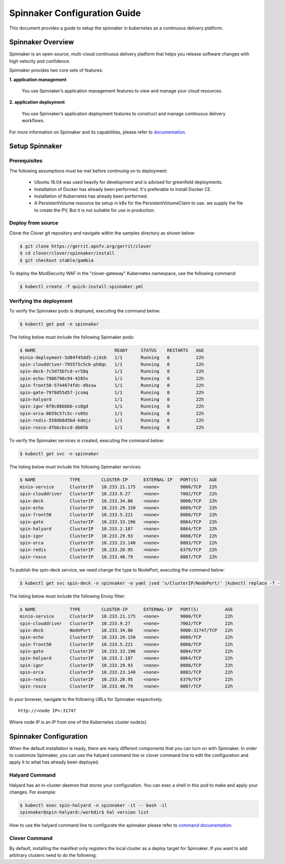 .. This work is licensed under a Creative Commons Attribution 4.0 International License.
.. http://creativecommons.org/licenses/by/4.0
.. SPDX-License-Identifier CC-BY-4.0
.. (c) Authors of Clover

.. _spinnaker_config_guide:

=========================================
Spinnaker Configuration Guide
=========================================

This document provides a guide to setup the spinnaker in kubernetes
as a continuous delivery platform.


Spinnaker Overview
=====================

Spinnaker is an open-source, multi-cloud continuous delivery platform that helps you release software changes with high velocity and confidence.

Spinnaker provides two core sets of features:

**1. application management**

    You use Spinnaker’s application management features to view and manage your cloud resources.

**2. application deployment**

    You use Spinnaker’s application deployment features to construct and manage continuous delivery workflows.

For more information on Spinnaker and its capabilities, please refer to `documentation <https://www.spinnaker.io/>`_.


Setup Spinnaker
======================================

Prerequisites
-------------

The following assumptions must be met before continuing on to deployment:

 * Ubuntu 16.04 was used heavily for development and is advised for greenfield deployments.
 * Installation of Docker has already been performed. It's preferable to install Docker CE.
 * Installation of Kubernetes has already been performed.
 * A PersistentVolume resource be setup in k8s for the PersistentVolumeClaim to use.
   we supply the file to create the PV, But it is not suitable for use in production.


Deploy from source
------------------

Clone the Clover git repository and navigate within the samples directory as
shown below:

.. code-block:: bash

    $ git clone https://gerrit.opnfv.org/gerrit/clover
    $ cd clover/clover/spinnaker/install
    $ git checkout stable/gambia

To deploy the ModSecurity WAF in the "clover-gateway" Kubernetes namespace, use
the following command:

.. code-block:: bash

    $ kubectl create -f quick-install-spinnaker.yml

Verifying the deployment
------------------------

To verify the Spinnaker pods is deployed, executing the command below:

.. code-block:: bash

    $ kubectl get pod -n spinnaker

The listing below must include the following Spinnaker pods:

.. code-block:: bash

    $ NAME                              READY     STATUS    RESTARTS   AGE
    minio-deployment-5d84f45dd5-zjdzb   1/1       Running   0          22h
    spin-clouddriver-795575c5cb-ph8qc   1/1       Running   0          22h
    spin-deck-7c5d75bfcd-vr58q          1/1       Running   0          22h
    spin-echo-7986796c94-4285v          1/1       Running   0          22h
    spin-front50-5744674fdc-d9xsw       1/1       Running   0          22h
    spin-gate-7978d55d57-jcsmq          1/1       Running   0          22h
    spin-halyard                        1/1       Running   0          22h
    spin-igor-6f8c86bbbb-cs8gd          1/1       Running   0          22h
    spin-orca-8659c57c5c-rs69z          1/1       Running   0          22h
    spin-redis-558db8d5bd-kdmjz         1/1       Running   0          22h
    spin-rosco-dfbbcbccd-db65b          1/1       Running   0          22h

To verify the Spinnaker services is created, executing the command below:

.. code-block:: bash

    $ kubectl get svc -n spinnaker

The listing below must include the following Spinnaker services:

.. code-block:: bash

    $ NAME             TYPE        CLUSTER-IP      EXTERNAL-IP   PORT(S)    AGE
    minio-service      ClusterIP   10.233.21.175   <none>        9000/TCP   22h
    spin-clouddriver   ClusterIP   10.233.9.27     <none>        7002/TCP   22h
    spin-deck          ClusterIP   10.233.34.86    <none>        9000/TCP   22h
    spin-echo          ClusterIP   10.233.29.150   <none>        8089/TCP   22h
    spin-front50       ClusterIP   10.233.5.221    <none>        8080/TCP   22h
    spin-gate          ClusterIP   10.233.33.196   <none>        8084/TCP   22h
    spin-halyard       ClusterIP   10.233.2.187    <none>        8064/TCP   22h
    spin-igor          ClusterIP   10.233.29.93    <none>        8088/TCP   22h
    spin-orca          ClusterIP   10.233.23.140   <none>        8083/TCP   22h
    spin-redis         ClusterIP   10.233.20.95    <none>        6379/TCP   22h
    spin-rosco         ClusterIP   10.233.48.79    <none>        8087/TCP   22h

To publish the spin-deck service, we need change the type to NodePort, executing the command below:

.. code-block:: bash

    $ kubectl get svc spin-deck -n spinnaker -o yaml |sed 's/ClusterIP/NodePort/' |kubectl replace -f -

The listing below must include the following Envoy filter:

.. code-block:: bash

    $ NAME             TYPE        CLUSTER-IP      EXTERNAL-IP   PORT(S)          AGE
    minio-service      ClusterIP   10.233.21.175   <none>        9000/TCP         22h
    spin-clouddriver   ClusterIP   10.233.9.27     <none>        7002/TCP         22h
    spin-deck          NodePort    10.233.34.86    <none>        9000:31747/TCP   22h
    spin-echo          ClusterIP   10.233.29.150   <none>        8089/TCP         22h
    spin-front50       ClusterIP   10.233.5.221    <none>        8080/TCP         22h
    spin-gate          ClusterIP   10.233.33.196   <none>        8084/TCP         22h
    spin-halyard       ClusterIP   10.233.2.187    <none>        8064/TCP         22h
    spin-igor          ClusterIP   10.233.29.93    <none>        8088/TCP         22h
    spin-orca          ClusterIP   10.233.23.140   <none>        8083/TCP         22h
    spin-redis         ClusterIP   10.233.20.95    <none>        6379/TCP         22h
    spin-rosco         ClusterIP   10.233.48.79    <none>        8087/TCP         22h

In your browser, navigate to the following URLs for Spinnaker respectively::

    http://<node IP>:31747

Where node IP is an IP from one of the Kubernetes cluster node(s).

.. image:: imgs/spinnaker.png
     :align: center
     :scale: 100%

Spinnaker Configuration
=======================

When the default installation is ready, there are many different components that you can turn on with Spinnaker. In order to customize Spinnaker, you can use the halyard command line or clover command line to edit the configuration and apply it to what has already been deployed.

Halyard Command
---------------

Halyard has an in-cluster daemon that stores your configuration. You can exec a shell in this pod to make and apply your changes.
For example:

.. code-block:: bash

    $ kubectl exec spin-halyard -n spinnaker -it -- bash -il
    spinnaker@spin-halyard:/workdir$ hal version list

How to use the halyard command line to configurate the spinnaker please refer to `command documentation <https://www.spinnaker.io/reference/halyard/commands/>`_.

Clover Command
--------------

By default, installing the manifest only registers the local cluster as a deploy target for Spinnaker. If you want to add arbitrary clusters need to do the following:
